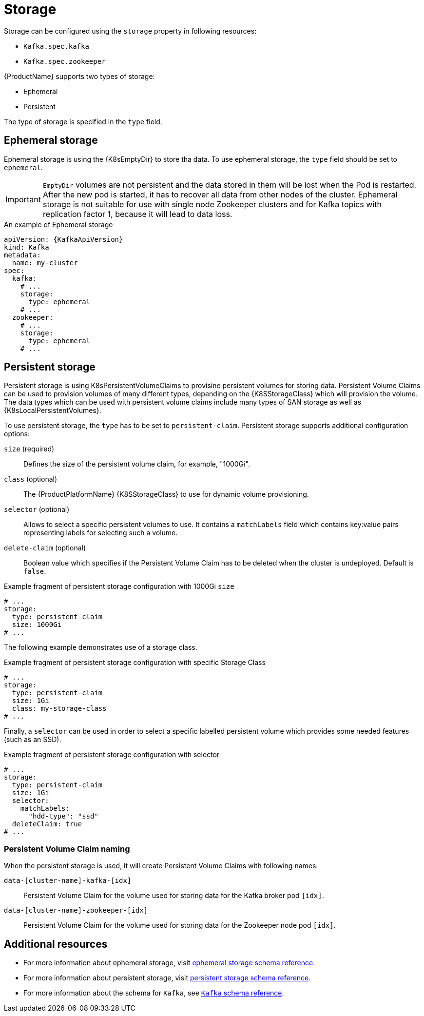 // Module included in the following assemblies:
//
// assembly-storage.adoc

[id='ref-storage-{context}']
= Storage

Storage can be configured using the `storage` property in following resources:

* `Kafka.spec.kafka`
* `Kafka.spec.zookeeper`

{ProductName} supports two types of storage:

* Ephemeral
* Persistent

The type of storage is specified in the `type` field.

== Ephemeral storage

Ephemeral storage is using the {K8sEmptyDir} to store tha data.
To use ephemeral storage, the `type` field should be set to `ephemeral`.

IMPORTANT: `EmptyDir` volumes are not persistent and the data stored in them will be lost when the Pod is restarted.
After the new pod is started, it has to recover all data from other nodes of the cluster.
Ephemeral storage is not suitable for use with single node Zookeeper clusters and for Kafka topics with replication factor 1, because it will lead to data loss.

.An example of Ephemeral storage
[source,yaml,subs="attributes+"]
----
apiVersion: {KafkaApiVersion}
kind: Kafka
metadata:
  name: my-cluster
spec:
  kafka:
    # ...
    storage:
      type: ephemeral
    # ...
  zookeeper:
    # ...
    storage:
      type: ephemeral
    # ...
----

== Persistent storage

Persistent storage is using K8sPersistentVolumeClaims to provisine persistent volumes for storing data.
Persistent Volume Claims can be used to provision volumes of many different types, depending on the {K8SStorageClass} which will provision the volume.
The data types which can be used with persistent volume claims include many types of SAN storage as well as {K8sLocalPersistentVolumes}.

To use persistent storage, the `type` has to be set to `persistent-claim`.
Persistent storage supports additional configuration options:

`size` (required)::
Defines the size of the persistent volume claim, for example, "1000Gi".

`class` (optional)::
The {ProductPlatformName} {K8SStorageClass} to use for dynamic volume provisioning.

`selector` (optional)::
Allows to select a specific persistent volumes to use.
It contains a `matchLabels` field which contains key:value pairs representing labels for selecting such a volume.

`delete-claim` (optional)::
Boolean value which specifies if the Persistent Volume Claim has to be deleted when the cluster is undeployed.
Default is `false`.

.Example fragment of persistent storage configuration with 1000Gi `size`
[source,yaml]
----
# ...
storage:
  type: persistent-claim
  size: 1000Gi
# ...
----

The following example demonstrates use of a storage class.

.Example fragment of persistent storage configuration with specific Storage Class
[source,yaml,subs="attributes+"]
----
# ...
storage:
  type: persistent-claim
  size: 1Gi
  class: my-storage-class
# ...
----

Finally, a `selector` can be used in order to select a specific labelled persistent volume which provides some needed features (such as an SSD).

.Example fragment of persistent storage configuration with selector
[source,yaml,subs="attributes+"]
----
# ...
storage:
  type: persistent-claim
  size: 1Gi
  selector:
    matchLabels:
      "hdd-type": "ssd"
  deleteClaim: true
# ...
----

=== Persistent Volume Claim naming

When the persistent storage is used, it will create Persistent Volume Claims with following names:

`data-[cluster-name]-kafka-[idx]`::
Persistent Volume Claim for the volume used for storing data for the Kafka broker pod `[idx]`.

`data-[cluster-name]-zookeeper-[idx]`::
Persistent Volume Claim for the volume used for storing data for the Zookeeper node pod `[idx]`.

== Additional resources

* For more information about ephemeral storage, visit xref:type-EphemeralStorage-reference[ephemeral storage schema reference].
* For more information about persistent storage, visit xref:type-PersistentClaimStorage-reference[persistent storage schema reference].
* For more information about the schema for `Kafka`, see xref:type-Kafka-reference[`Kafka` schema reference].
